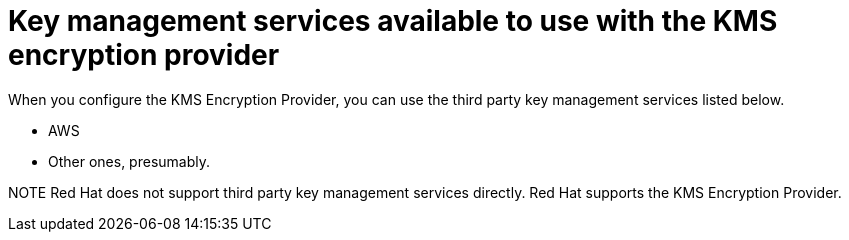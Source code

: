 // Module included in the following assemblies:
//
//security/kms_encryption_provider/index.adoc

:_mod-docs-content-type: REFERENCE
[id="kms-encrypt-services_{context}"]
= Key management services available to use with the KMS encryption provider

When you configure the KMS Encryption Provider, you can use the third party key management services listed below.

* AWS
* Other ones, presumably.

====
NOTE
Red{nbsp}Hat does not support third party key management services directly. Red{nbsp}Hat supports the KMS Encryption Provider.
====